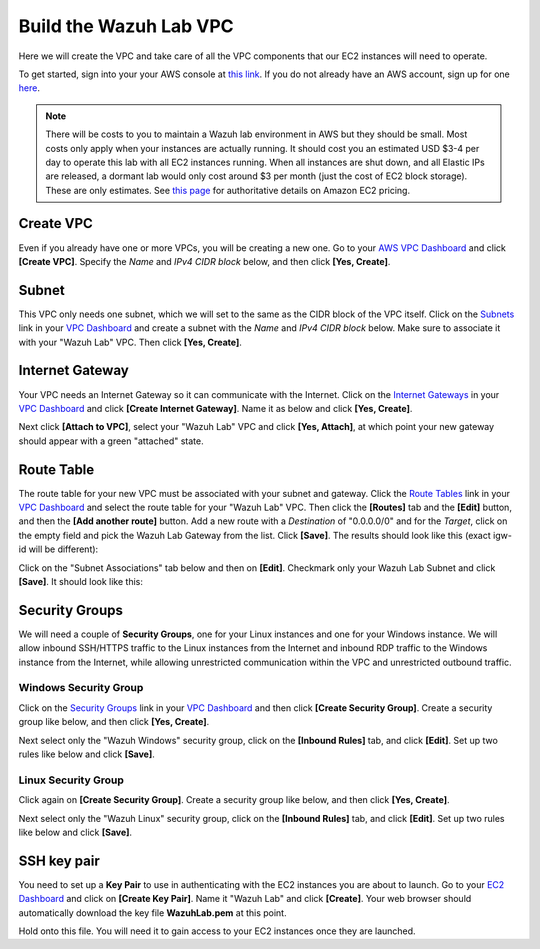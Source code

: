 .. Copyright (C) 2019 Wazuh, Inc.

.. _build_lab_build_vpc:

Build the Wazuh Lab VPC
=======================

Here we will create the VPC and take care of all the VPC components that our EC2 instances will need to operate.

To get started, sign into your your AWS console at `this link <https://console.aws.amazon.com/console/home>`_.  If you do not already have an AWS account, sign up for one `here <https://portal.aws.amazon.com/billing/signup#/start>`_.

.. note::
  There will be costs to you to maintain a Wazuh lab environment in AWS but they should be small.  Most costs only apply when your
  instances are actually running.  It should cost you an estimated USD $3-4 per day to operate this lab with all EC2 instances
  running.  When all instances are shut down, and all Elastic IPs are released, a dormant lab would only cost around $3 per month
  (just the cost of EC2 block storage).  These are only estimates. See `this page <https://aws.amazon.com/ec2/pricing/>`_ for
  authoritative details on Amazon EC2 pricing.

Create VPC
----------

Even if you already have one or more VPCs, you will be creating a new one.
Go to your `AWS VPC Dashboard <https://console.aws.amazon.com/vpc/home?#vpcs:>`_ and click **[Create VPC]**.
Specify the *Name* and *IPv4 CIDR block* below, and then click **[Yes, Create]**.

.. thumbnail:: ../../images/learning-wazuh/build-lab/new-vpc.png
    :title: New VPC
    :align: center
    :width: 75%

Subnet
------

This VPC only needs one subnet, which we will set to the same as the CIDR block of the VPC itself.  Click on
the `Subnets <https://console.aws.amazon.com/vpc/home#subnets:>`_ link in your `VPC Dashboard
<https://console.aws.amazon.com/vpc/home?#vpcs:>`_ and create a subnet with the *Name* and *IPv4 CIDR block* below.
Make sure to associate it with your "Wazuh Lab" VPC.  Then click **[Yes, Create]**.


.. thumbnail:: ../../images/learning-wazuh/build-lab/new-subnet.png
    :title: New subnet
    :align: center
    :width: 75%

Internet Gateway
----------------

Your VPC needs an Internet Gateway so it can communicate with the Internet.  Click on the `Internet Gateways
<https://console.aws.amazon.com/vpc/home#igws:>`_ in your `VPC Dashboard
<https://console.aws.amazon.com/vpc/home?#vpcs:>`_ and click **[Create Internet Gateway]**.  Name it as below and click
**[Yes, Create]**.

.. thumbnail:: ../../images/learning-wazuh/build-lab/create-gateway.png
    :title: Create gateway
    :align: center
    :width: 75%

Next click **[Attach to VPC]**, select your "Wazuh Lab" VPC and click **[Yes, Attach]**, at which point your new gateway
should appear with a green "attached" state.

Route Table
-----------

The route table for your new VPC must be associated with your subnet and gateway.  Click the `Route Tables
<https://console.aws.amazon.com/vpc/home#routetables:>`_ link in your `VPC Dashboard
<https://console.aws.amazon.com/vpc/home?#vpcs:>`_ and select the route table for your "Wazuh Lab" VPC.  Then click the
**[Routes]** tab and the **[Edit]** button, and then the **[Add another route]** button.  Add a new route with a *Destination*
of "0.0.0.0/0" and for the *Target*, click on the empty field and pick the Wazuh Lab Gateway from the list.  Click **[Save]**.
The results should look like this (exact igw- id will be different):

.. thumbnail:: ../../images/learning-wazuh/build-lab/route-table.png
    :title: Route table
    :align: center
    :width: 75%

Click on the "Subnet Associations" tab below and then on **[Edit]**.
Checkmark only your Wazuh Lab Subnet and click **[Save]**.  It should look like this:

.. thumbnail:: ../../images/learning-wazuh/build-lab/route-table-2.png
    :title: Route table 2
    :align: center
    :width: 75%

Security Groups
---------------

We will need a couple of **Security Groups**, one for your Linux instances and one for your Windows instance.
We will allow inbound SSH/HTTPS traffic to the Linux instances from the Internet and inbound RDP traffic to the Windows instance
from the Internet, while allowing unrestricted communication within the VPC and unrestricted outbound traffic.

Windows Security Group
::::::::::::::::::::::

Click on the `Security Groups <https://console.aws.amazon.com/vpc/home#securityGroups:>`_ link  in your `VPC Dashboard
<https://console.aws.amazon.com/vpc/home?#vpcs:>`_ and then click **[Create Security Group]**.  Create a security group like
below, and then click **[Yes, Create]**.

.. thumbnail:: ../../images/learning-wazuh/build-lab/sec-group-win.png
    :title: Sec Group Win
    :align: center
    :width: 75%

Next select only the "Wazuh Windows" security group, click on the **[Inbound Rules]** tab, and click **[Edit]**.
Set up two rules like below and click **[Save]**.

.. thumbnail:: ../../images/learning-wazuh/build-lab/sec-group-win-2.png
    :title: Sec Group Win
    :align: center
    :width: 75%

Linux Security Group
::::::::::::::::::::

Click again on **[Create Security Group]**.  Create a security group like below, and then click **[Yes, Create]**.

.. thumbnail:: ../../images/learning-wazuh/build-lab/sec-group-lin.png
    :title: Sec Group Lin
    :align: center
    :width: 75%

Next select only the "Wazuh Linux" security group, click on the **[Inbound Rules]** tab, and click **[Edit]**.
Set up two rules like below and click **[Save]**.

.. thumbnail:: ../../images/learning-wazuh/build-lab/sec-group-lin-2.png
    :title: Sec Group Lin
    :align: center
    :width: 75%


SSH key pair
------------

You need to set up a **Key Pair** to use in authenticating with the EC2 instances you are about to launch.  Go to your
`EC2 Dashboard <https://console.aws.amazon.com/ec2/v2/home>`_ and click on **[Create Key Pair]**.  Name it "Wazuh Lab"
and click **[Create]**.  Your web browser should automatically download the key file **WazuhLab.pem** at this point.

.. thumbnail:: ../../images/learning-wazuh/build-lab/key-pair.png
    :title: Key Pair
    :align: center
    :width: 75%

Hold onto this file.  You will need it to gain access to your EC2 instances once they are launched.
